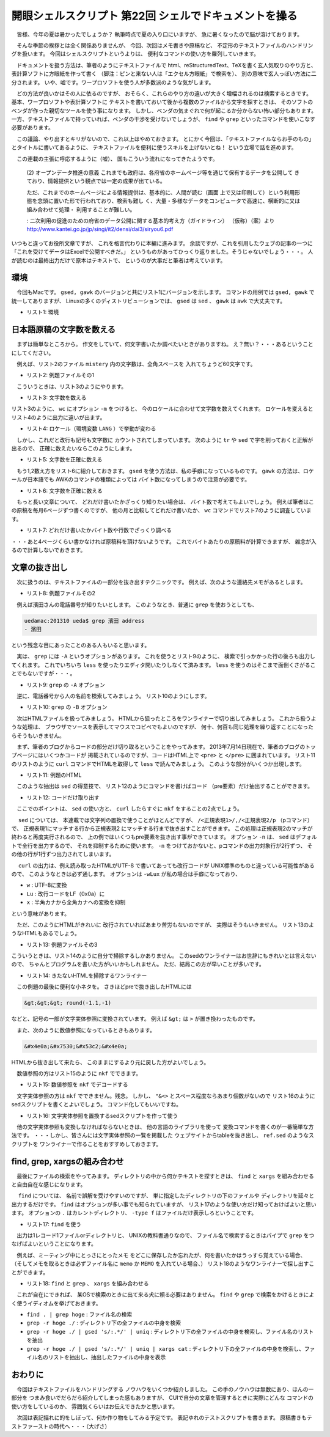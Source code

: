 ==============================================================
開眼シェルスクリプト 第22回 シェルでドキュメントを操る
==============================================================

　皆様、今年の夏は暑かったでしょうか？
執筆時点で夏の入り口にいますが、
急に暑くなったので脳が溶けております。

　そんな季節の挨拶とは全く関係ありませんが、
今回、次回はメモ書きや原稿など、
不定形のテキストファイルのハンドリングを扱います。
今回はシェルスクリプトというよりは、
便利なコマンドの使い方を羅列していきます。

　ドキュメントを扱う方法は、筆者のようにテキストファイルで
html、reStructuredText、TeXを書く玄人気取りのやり方と、
表計算ソフトに方眼紙を作って書く
（脚注：ピンと来ない人は「エクセル方眼紙」で検索を）、
別の意味で玄人っぽい方法に二分されます。
いや、嘘です。ワープロソフトを使う人が多数派のような気がします。

　どの方法が良いかはその人に依るのですが、
おそらく、これらのやり方の違いが大きく増幅されるのは検索するときです。
基本、ワープロソフトや表計算ソフトに
テキストを書いておいて後から複数のファイルから文字を探すときは、
そのソフトのベンダが作った親切なツールを使う事になります。
しかし、ベンダの気まぐれで何が起こるか分からない怖い部分もあります。
一方、テキストファイルで持っていれば、ベンダの干渉を受けないでしょうが、
``find`` や ``grep`` といったコマンドを使いこなす必要があります。

　この議論、やり出すとキリがないので、これ以上はやめておきます。
とにかく今回は、「テキストファイルならお手のもの」
とタイトルに書いてあるように、
テキストファイルを便利に使うスキルを上げないとね！
という立場で話を進めます。

　この連載の主張に呼応するように（嘘）、
国もこういう流れになってきたようです。

	(2) オープンデータ推進の意義
	これまでも政府は、各府省のホームページ等を通じて保有するデータを公開して
	きており、情報提供という観点では一定の成果が出ている。
	
	ただ、これまでのホームページによる情報提供は、基本的に、人間が読む（画面
	上で又は印刷して）という利用形態を念頭に置いた形で行われており、検索も難し
	く、大量・多様なデータをコンピュータで高速に、横断的に又は組み合わせて処理・
	利用することが難しい。
	
	: 二次利用の促進のための府省のデータ公開に関する基本的考え方（ガイドライン）
	（仮称）（案）より
	http://www.kantei.go.jp/jp/singi/it2/densi/dai3/siryou6.pdf


いつもと違ってお役所文章ですが、
これを格言代わりに本編に進みます。
余談ですが、これを引用したウェブの記事の一つに
「これを受けてデータはExcelで公開すべきだ。」
というものがあってひっくり返りました。そうじゃないでしょう・・・。
人が読むのは最終出力だけで原本はテキストで、
というのが大事だと筆者は考えています。

環境
==============================================================

　今回もMacです。 ``gsed, gawk``
のバージョンと共にリスト1にバージョンを示します。
コマンドの用例では ``gsed, gawk`` で統一してありますが、
Linuxの多くのディストリビューションでは、
``gsed`` は ``sed`` 、 ``gawk`` は ``awk`` で大丈夫です。

* リスト1: 環境

.. code-block:: bash
	:linenos:
	
	uedamac:~ ueda$ uname -a
	Darwin uedamac.local 12.2.1 Darwin Kernel Version 12.2.1: Thu Oct 18 16:32:48 PDT 2012; root:xnu-2050.20.9~2/RELEASE_X86_64 x86_64
	uedamac:~ ueda$ gawk --version
	GNU Awk 4.0.2
	Copyright (C) 1989, 1991-2012 Free Software Foundation.
	（以下略）
	uedamac:~ ueda$ gsed --version
	GNU sed version 4.2.1
	Copyright (C) 2009 Free Software Foundation, Inc.
	（以下略）

日本語原稿の文字数を数える
==============================================================

　まずは簡単なところから。
作文をしていて、何文字書いたか調べたいときがありますね。
え？無い？・・・あるということにしてください。

　例えば、リスト2のファイル ``mistery``
内の文字数は、全角スペースを
入れてちょうど60文字です。

* リスト2: 例題ファイルその1

.. code-block:: bash
	:linenos:
	
	uedamac:MEMO ueda$ cat mistery 
	　朝目覚めると、私は全身を繭で
	覆われた蛹になっていたのです。
	私は大変困ってしまいました。「
	会社に休みの連絡ができない。」

　こういうときは、リスト3のようにやります。
　
* リスト3: 文字数を数える

.. code-block:: bash
	:linenos:
	
	uedamac:MEMO ueda$ cat mistery | wc -m
	      64

リスト3のように、 ``wc`` にオプション ``-m`` をつけると、
今のロケールに合わせて文字数を数えてくれます。
ロケールを変えるとリスト4のように出力に違いが出ます。

* リスト4: ロケール（環境変数 ``LANG`` ）で挙動が変わる

.. code-block:: bash
	:linenos:
	
	uedamac:MEMO ueda$ echo $LANG
	ja_JP.UTF-8
	uedamac:MEMO ueda$ cat mistery | LANG=C wc -m
	     184
	uedamac:MEMO ueda$ cat mistery | LANG=ja_JP.UTF-8 wc -m
	      64

　しかし、これだと改行も記号も文字数に
カウントされてしまっています。
次のように ``tr`` や ``sed``
で字を削っておくと正解が出るので、
正確に数えたいならこのようにします。

* リスト5: 文字数を正確に数える

.. code-block:: bash
	:linenos:
	
	uedamac:MEMO ueda$ cat mistery | tr -d '\n' | wc -m
	      60
	#全角スペースも数えたくない場合
	uedamac:MEMO ueda$ cat mistery | tr -d '\n' |
	gsed 's/　//g' | wc -m
	      59

　もう1,2数え方をリスト6に紹介しておきます。
``gsed`` を使う方法は、私の手癖になっているものです。
``gawk`` の方法は、ロケールが日本語でも
AWKのコマンドの種類によっては
バイト数になってしまうので注意が必要です。

* リスト6: 文字数を正確に数える

.. code-block:: bash
	:linenos:

	uedamac:MEMO ueda$ cat mistery | gsed 's/./&\n/g' |
	wc -l
	      64
	uedamac:MEMO ueda$ cat mistery | gsed 's/./&\n/g' |
	gawk 'NF!=0' | wc -l
	      60
	uedamac:MEMO ueda$ cat mistery |
	gawk '{a+=length($0)}END{print a}' 
	60
	#Mac等ではgawkを明示的に指定しないと
	#このようになってしまうので注意
	uedamac:MEMO ueda$ cat mistery |
	awk '{a+=length($0)}END{print a}' 
	180

　もっと長い文章について、
どれだけ書いたかざっくり知りたい場合は、
バイト数で考えてもよいでしょう。
例えば筆者はこの原稿を毎月6ページずつ書くのですが、
他の月と比較してどれだけ書いたか、
``wc`` コマンドでリスト7のように調査しています。

* リスト7: どれだけ書いたかバイト数や行数でざっくり調べる

.. code-block:: bash
	:linenos:
	
	uedamac:SD_GENKOU ueda$ wc 201???.rst
	     549     803   24653 201201.rst
	     428    1064   19469 201202.rst
	     （中略）
	     514     945   20703 201307.rst
	     554     948   18805 201308.rst
	     482     905   20520 201309.rst
	     165     314    6616 201310.rst
	   11016   21368  448677 total

・・・あと4ページくらい書かなければ原稿料を頂けないようです。
これでバイトあたりの原稿料が計算できますが、
雑念が入るので計算しないでおきます。

文章の抜き出し
==============================================================

　次に扱うのは、テキストファイルの一部分を抜き出すテクニックです。
例えば、次のような連絡先メモがあるとします。

* リスト8: 例題ファイルその2

.. code-block:: bash
	:linenos:
	
	uedamac:201310 ueda$ cat address 
	<幹事会>
	
	- 鎌田
		- 略称: (鎌)
		- TEL: 090-1234-xxxx
		- email: kama@kama.gov
	
	- 濱田
		- 略称: (ハ)
		- TEL: 080-5678-xxxx
		- email: ha@haisyou.ac.jp

　例えば濱田さんの電話番号が知りたいとします。
このようなとき、普通に ``grep`` を使おうとしても、

.. code-block:: bash
	
	uedamac:201310 ueda$ grep 濱田 address 
	- 濱田

という残念な目にあったことのある人もいると思います。

　実は、 ``grep`` には ``-A`` というオプションがあります。
これを使うとリスト9のように、
検索で引っかかった行の後ろも出力してくれます。
これでいちいち ``less`` を使ったりエディタ開いたりしなくて済みます。
``less`` を使うのはそこまで面倒くさがることでもないですが・・・。

* リスト9: ``grep`` の ``-A`` オプション

.. code-block:: bash
	:linenos:
	
	uedamac:201310 ueda$ grep 濱田 -A 3 address 
	- 濱田
		- 略称: (ハ)
		- TEL: 080-5678-xxxx
		- email: ha@haisyou.ac.jp


　逆に、電話番号から人の名前を検索してみましょう。
リスト10のようにします。

* リスト10: ``grep`` の ``-B`` オプション

.. code-block:: bash
	:linenos:
	
	uedamac:201310 ueda$ grep 080-5678-xxxx -B 2 address 
	- 濱田
		- 略称: (ハ)
		- TEL: 080-5678-xxxx
	#補足：-Aと-Bを併用することも可能
	uedamac:201310 ueda$ grep 080-5678-xxxx -B 2 -A 1 address 
	- 濱田
		- 略称: (ハ)
		- TEL: 080-5678-xxxx
		- email: ha@haisyou.ac.jp

　次はHTMLファイルを扱ってみましょう。
HTMLから狙ったところをワンライナーで切り出してみましょう。
これから扱うような処理は、
ブラウザでソースを表示してマウスでコピペでもよいのですが、
何十、何百も同じ処理を繰り返すことになったらそうもいきません。

　まず、筆者のブログからコードの部分だけ切り取るということをやってみます。
2013年7月14日現在で、筆者のブログのトップページにはいくつかコードが
掲載されているのですが、コードはHTML上で ``<pre>`` と
``</pre>`` に囲まれています。
リスト11のリストのように ``curl`` コマンドでHTMLを取得して
``less`` で読んでみましょう。
このような部分がいくつか出現します。

* リスト11: 例題のHTML

.. code-block:: bash
	:linenos:
	
	uedamac:~ ueda$ curl http://blog.ueda.asia | less
	（略）
	<pre class="brush: bash; title: ; notranslate" title="">
	Python 2.7.2 (default, Oct 11 2012, 20:14:37) 
	（略）
	&gt;&gt;&gt; round(-1.1,-1)*1.0
	-0.0
	</pre>
	（略）

　このような抽出は ``sed`` の得意技で、
リスト12のようにコマンドを書けばコード
（pre要素）だけ抽出することができます。

* リスト12: コードだけ取り出す

.. code-block:: bash
	:linenos:
	
	...
	uedamac:~ ueda$ curl http://blog.ueda.asia 2> /dev/null |
	nkf -wLux | gsed -n '/<pre/,/<\/pre/p' > ans
	uedamac:~ ueda$ less ans
	（略）
	<pre class="brush: bash; title: ; notranslate" title="">
	Python 2.7.2 (default, Oct 11 2012, 20:14:37) 
	（略）
	</pre>
	<pre class="brush: bash; title: ; notranslate" title="">
	uedamac:~ ueda$ cat hoge.sh
	#!/bin/bash -xv
	（略）
	</pre>
	...

　ここでのポイントは、 ``sed`` の使い方と、
``curl`` したらすぐに ``nkf`` をすることの2点でしょう。

　 ``sed`` については、
本連載では文字列の置換で使うことがほとんどですが、
``/<正規表現1>/,/<正規表現2/p`` （pコマンド）で、
正規表現1にマッチする行から正規表現2
にマッチする行まで抜き出すことができます。
この処理は正規表現2のマッチが終わると再度実行されるので、
上の例ではいくつもpre要素を抜き出す事ができています。
オプション ``-n`` は、 ``sed`` はデフォルトで全行を出力するので、
それを抑制するために使います。
``-n`` をつけておかないと、pコマンドの出力対象行が2行ずつ、
その他の行が1行ずつ出力されてしまいます。

　 ``curl`` の出力は、例え読み取ったHTMLがUTF-8
で書いてあっても改行コードが
UNIX標準のものと違っている可能性があるので、
このようなときは必ず通します。
オプションは ``-wLux`` が私の場合は手癖になっており、

* ``w`` : UTF-8に変換
* ``Lu`` : 改行コードをLF（0x0a）に
* ``x`` : 半角カナから全角カナへの変換を抑制

という意味があります。

　ただ、このようにHTMLがきれいに
改行されていればあまり苦労もないのですが、
実際はそうもいきません。
リスト13のようなHTMLもあるでしょう。

* リスト13: 例題ファイルその3

.. code-block:: bash
	:linenos:
	
	uedamac:201310 ueda$ cat kitanai.html 
	<pre>#!/bin/bash
	
	echo "きたない"</pre>あははは<pre>
	#!/bin/bash
	
	echo "きたなすぎる"
	</pre>

こういうときは、リスト14のように自分で掃除するしかありません。
このsedのワンライナーはお世辞にもきれいとは言えないので、
ちゃんとプログラムを書いた方がいいかもしれません。
ただ、結局この方が早いことが多いです。

* リスト14: きたないHTMLを掃除するワンライナー

.. code-block:: bash
	:linenos:
	
	uedamac:~ ueda$ cat kitanai.html |
	#<pre>の後に何か文字があると改行を差し込む
	gsed 's;\(<pre[^>]*>\)\(..*\);\1\n\2;g' |
	#<pre>の前に何か文字があると改行を差し込む
	gsed 's;\(..*\)\(<pre[^>]*>\);\1\n\2;g' |
	#</pre>の前に何か文字があると改行を差し込む
	gsed 's;\(..*\)</pre>;\1\n</pre>;g' |
	#</pre>の後に何か文字があると改行を差し込む
	gsed 's;</pre>\(..*\);</pre>\n\1;g'
	<pre>
	#!/bin/bash
	
	echo "きたない"
	</pre>
	あははは
	<pre>
	#!/bin/bash
	
	echo "きたなすぎる"
	</pre>
　
　この例題の最後に便利な小ネタを。
さきほどpreで抜き出したHTMLには

.. code-block:: bash
	
	&gt;&gt;&gt; round(-1.1,-1)

などと、記号の一部が文字実体参照に変換されています。
例えば ``&gt;`` は ``>`` が置き換わったものです。

　また、次のように数値参照になっているときもあります。

.. code-block:: bash
	
	&#x4e0a;&#x7530;&#x53c2;&#x4e0a;

HTMLから抜き出して来たら、
このままにするより元に戻した方がよいでしょう。

　数値参照の方はリスト15のように ``nkf`` でできます。

* リスト15: 数値参照を ``nkf`` でデコードする

.. code-block:: bash
	:linenos:

	uedamac:~ ueda$ echo '&#x4e0a;&#x7530;&#x53c2;&#x4e0a;' |
	nkf --numchar-input
	上田参上

　文字実体参照の方は ``nkf`` でできません。残念。
しかし、 ``"&<>`` とスペース程度ならあまり個数がないので
リスト16のようにsedスクリプトを書くとよいでしょう。
コマンド化してもいいですね。

* リスト16: 文字実体参照を置換するsedスクリプトを作って使う

.. code-block:: bash
	:linenos:
	
	#このようなsedスクリプトを作る
	uedamac:~ ueda$ cat ref.sed 
	s/&lt;/</g
	s/&gt;/>/g
	s/&quot;/"/g
	s/&amp;/\&/g
	s/&nbsp;/ /g
	uedamac:~ ueda$ curl http://blog.ueda.asia 2> /dev/null |
	sed -n '/<pre/,/<\/pre/p' | gsed -n '1,/<\/pre/p' |
	sed -f ./ref.sed 
	<pre class="brush: bash; title: ; notranslate" title="">
	（略）
	>>> round(-1.1,-1)*1.0
	-0.0
	</pre>

　他の文字実体参照も変換しなければならないときは、
他の言語のライブラリを使って
変換コマンドを書くのが一番簡単な方法です。
・・・しかし、皆さんには文字実体参照の一覧を掲載した
ウェブサイトからtableを抜き出し、
``ref.sed`` のようなスクリプトを
ワンライナーで作ることをおすすめしておきます。

find, grep, xargsの組み合わせ
==============================================================

　最後にファイルの検索をやってみます。
ディレクトリの中から何かテキストを探すときは、
``find`` と ``xargs``
を組み合わせると自由自在な感じになります。

　 ``find`` については、
名前で誤解を受けやすいのですが、
単に指定したディレクトリの下のファイルや
ディレクトリを延々と出力するだけです。
``find`` はオプションが多い事でも知られていますが、
リスト17のような使い方だけ知っておけばよいと思います。
オプションの ``.`` はカレントディレクトリ、
``-type f`` はファイルだけ表示しろということです。

* リスト17: ``find`` を使う

.. code-block:: bash
	:linenos:

	uedamac:SD_GENKOU ueda$ find . -type f | head -n 4
	./.201203.rst.swp
	./.201310.rst.swp
	./.DS_Store
	./.git/COMMIT_EDITMSG
	
　出力は1レコード1ファイルorディレクトリと、
UNIXの教科書通りなので、
ファイル名で検索するときはパイプで ``grep``
をつなげばよいということになります。

　例えば、ミーティング中にとっさにとったメモ
をどこに保存したか忘れたが、何を書いたかはうっすら覚えている場合、
（そしてメモを取るときは必ずファイル名に
``memo`` か ``MEMO`` を入れている場合、）
リスト18のようなワンライナーで探し出すことができます。

* リスト18: ``find`` と ``grep`` 、 ``xargs`` を組み合わせる

.. code-block:: bash
	:linenos:
	
	uedamac:SD_GENKOU ueda$ find ~ -type f | fgrep -v "/." | grep -i memo | xargs grep 徹夜 | gsed 's/:.*//' > hoge
	uedamac:SD_GENKOU ueda$ cat hoge 
	/Users/ueda/Dropbox/USP/memo/memo
	uedamac:SD_GENKOU ueda$ cat hoge | xargs cat
	徹夜で仕事しろと言われた（このメモはフィクションです。）

　これが自在にできれば、
某OSで検索のときに出て来る犬に頼る必要はありません。
``find`` や ``grep`` で検索をかけるときによく使うイディオムを挙げておきます。

* ``find . | grep hoge`` : ファイル名の検索
* ``grep -r hoge ./`` : ディレクトリ下の全ファイルの中身を検索
* ``grep -r hoge ./ | gsed 's/:.*/' | uniq`` : ディレクトリ下の全ファイルの中身を検索し、ファイル名のリストを抽出
* ``grep -r hoge ./ | gsed 's/:.*/' | uniq | xargs cat`` : ディレクトリ下の全ファイルの中身を検索し、ファイル名のリストを抽出し、抽出したファイルの中身を表示


おわりに
==============================================================

　今回はテキストファイルをハンドリングする
ノウハウをいくつか紹介しました。
この手のノウハウは無数にあり、ほんの一部分を
つまみ食いでだらだら紹介してしまった感もありますが、
CUIで自分の文章を管理するときに実際にどんな
コマンドの使い方をしているのか、
雰囲気くらいはお伝えできたかと思います。

　次回は表記揺れに的をしぼって、何か作り物をしてみる予定です。
表記ゆれのテストスクリプトを書きます。
原稿書きもテストファーストの時代へ・・・（大げさ）
